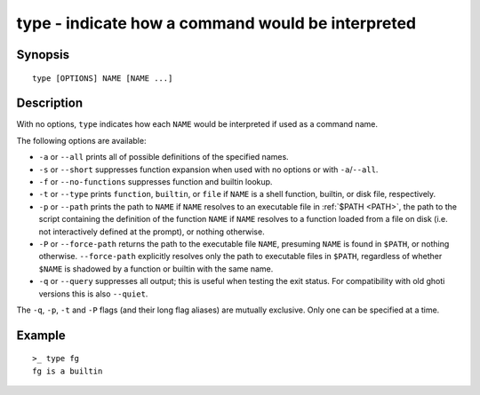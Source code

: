 .. _cmd-type:

type - indicate how a command would be interpreted
==================================================

Synopsis
--------

::

    type [OPTIONS] NAME [NAME ...]


Description
-----------

With no options, ``type`` indicates how each ``NAME`` would be interpreted if used as a command name.

The following options are available:

- ``-a`` or ``--all`` prints all of possible definitions of the specified names.

- ``-s`` or ``--short`` suppresses function expansion when used with no options or with ``-a``/``--all``.

- ``-f`` or ``--no-functions`` suppresses function and builtin lookup.

- ``-t`` or ``--type`` prints ``function``, ``builtin``, or ``file`` if ``NAME`` is a shell function, builtin, or disk file, respectively.

- ``-p`` or ``--path`` prints the path to ``NAME`` if ``NAME`` resolves to an executable file in :ref:`$PATH <PATH>`, the path to the script containing the definition of the function ``NAME`` if ``NAME`` resolves to a function loaded from a file on disk (i.e. not interactively defined at the prompt), or nothing otherwise.

- ``-P`` or ``--force-path`` returns the path to the executable file ``NAME``, presuming ``NAME`` is found in ``$PATH``, or nothing otherwise. ``--force-path`` explicitly resolves only the path to executable files in ``$PATH``, regardless of whether ``$NAME`` is shadowed by a function or builtin with the same name.

- ``-q`` or ``--query`` suppresses all output; this is useful when testing the exit status. For compatibility with old ghoti versions this is also ``--quiet``.

The ``-q``, ``-p``, ``-t`` and ``-P`` flags (and their long flag aliases) are mutually exclusive. Only one can be specified at a time.


Example
-------



::

    >_ type fg
    fg is a builtin

